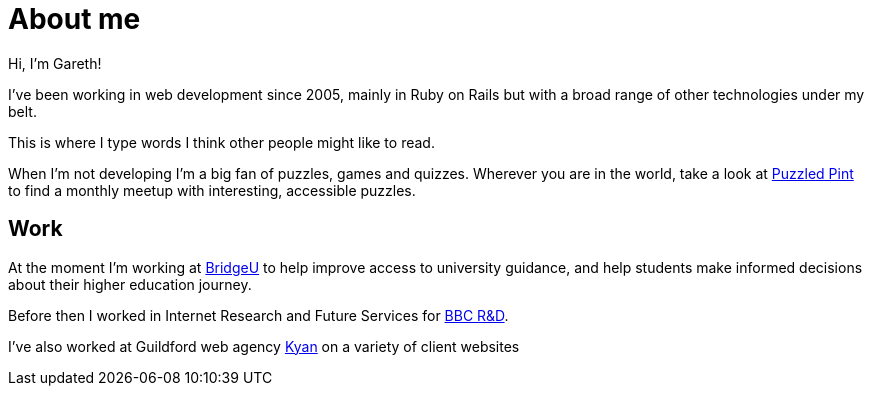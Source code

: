 = About me

Hi, I'm Gareth!

I've been working in web development since 2005, mainly in Ruby on Rails but with a broad range of other technologies under my belt.

This is where I type words I think other people might like to read.

When I'm not developing I'm a big fan of puzzles, games and quizzes. Wherever you are in the world, take a look at http://puzzledpint.com/[Puzzled Pint] to find a monthly meetup with interesting, accessible puzzles.

== Work

At the moment I'm working at https://bridge-u.com[BridgeU] to help improve access to university guidance, and help students make informed decisions about their higher education journey.

Before then I worked in Internet Research and Future Services for https://www.bbc.co.uk/rd[BBC R&D].

I've also worked at Guildford web agency https://kyan.com[Kyan] on a variety of client websites
